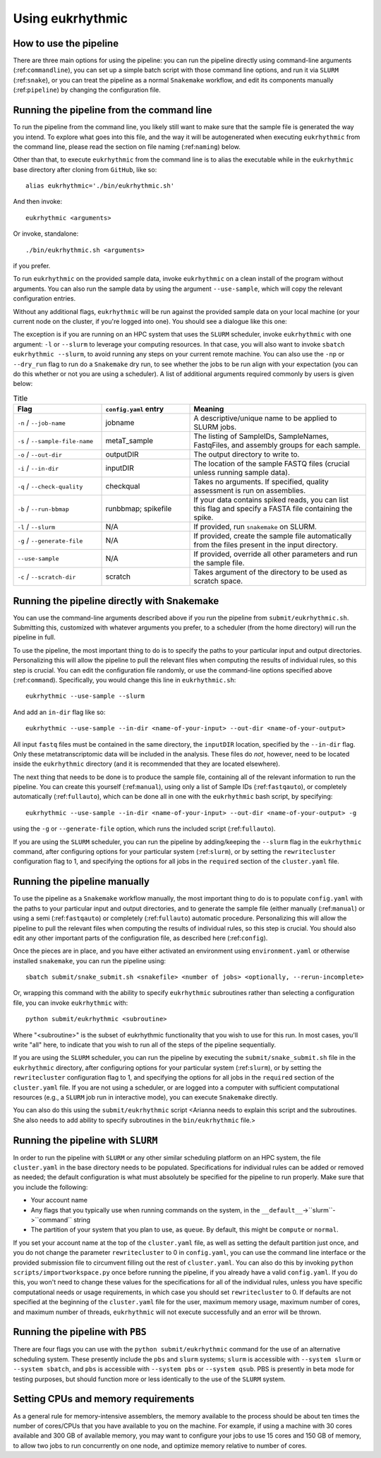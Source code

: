 Using eukrhythmic
=================

How to use the pipeline
-----------------------

There are three main options for using the pipeline: you can run the pipeline directly using command-line arguments (:ref:``commandline``), you can set up a simple batch script with those command line options, and run it via ``SLURM`` (:ref:``snake``), or you can treat the pipeline as a normal ``Snakemake`` workflow, and edit its components manually (:ref:``pipeline``) by changing the configuration file.

.. _commandline:

Running the pipeline from the command line
------------------------------------------

To run the pipeline from the command line, you likely still want to make sure that the sample file is generated the way you intend. To explore what goes into this file, and the way it will be autogenerated when executing ``eukrhythmic`` from the command line, please read the section on file naming (:ref:``naming``) below.

Other than that, to execute ``eukrhythmic`` from the command line is to alias the executable while in the ``eukrhythmic`` base directory after cloning from ``GitHub``, like so::

    alias eukrhythmic='./bin/eukrhythmic.sh'

And then invoke::

    eukrhythmic <arguments>
    
Or invoke, standalone::

    ./bin/eukrhythmic.sh <arguments>
    
if you prefer.
    
.. image:: eukrhythmic_command_line.png
  :width: 400
  :alt: Executing eukrhythmic from the command line.

To run ``eukrhythmic`` on the provided sample data, invoke ``eukrhythmic`` on a clean install of the program without arguments. You can also run the sample data by using the argument ``--use-sample``, which will copy the relevant configuration entries. 

.. image:: use_sample_eukrhythmic.png
  :width: 400
  :alt: Running the sample files for eukrhythmic locally.
  
Without any additional flags, ``eukrhythmic`` will be run against the provided sample data on your local machine (or your current node on the cluster, if you're logged into one). You should see a dialogue like this one:

.. image:: eukrhythmic_dialogue_local_run.png
  :width: 400
  :alt: Dialogue after running eukrhythmic locally.

The exception is if you are running on an HPC system that uses the ``SLURM`` scheduler, invoke ``eukrhythmic`` with one argument: ``-l`` or ``--slurm`` to leverage your computing resources. In that case, you will also want to invoke ``sbatch eukrhythmic --slurm``, to avoid running any steps on your current remote machine. You can also use the ``-np`` or ``--dry_run`` flag to run do a ``Snakemake`` dry run, to see whether the jobs to be run align with your expectation (you can do this whether or not you are using a scheduler). A list of additional arguments required commonly by users is given below: 

.. list-table:: Title
   :widths: 25 25 50
   :header-rows: 1
   
   * - Flag
     - ``config.yaml`` entry
     - Meaning
   * - ``-n`` / ``--job-name``
     - jobname 
     - A descriptive/unique name to be applied to SLURM jobs.
   * - ``-s`` / ``--sample-file-name``
     - metaT_sample
     - The listing of SampleIDs, SampleNames, FastqFiles, and assembly groups for each sample.
   * - ``-o`` / ``--out-dir``
     - outputDIR
     - The output directory to write to.
   * - ``-i`` / ``--in-dir``
     - inputDIR
     - The location of the sample FASTQ files (crucial unless running sample data).
   * - ``-q`` / ``--check-quality``
     - checkqual
     - Takes no arguments. If specified, quality assessment is run on assemblies.
   * - ``-b`` / ``--run-bbmap``
     - runbbmap; spikefile
     - If your data contains spiked reads, you can list this flag and specify a FASTA file containing the spike.
   * - ``-l`` / ``--slurm``
     - N/A
     - If provided, run ``snakemake`` on SLURM.
   * - ``-g`` / ``--generate-file``
     - N/A
     - If provided, create the sample file automatically from the files present in the input directory.
   * - ``--use-sample``
     - N/A
     - If provided, override all other parameters and run the sample file.
   * - ``-c`` / ``--scratch-dir``
     - scratch
     - Takes argument of the directory to be used as scratch space.

.. _snake:

Running the pipeline directly with Snakemake
--------------------------------------------

You can use the command-line arguments described above if you run the pipeline from ``submit/eukrhythmic.sh``. Submitting this, customized with whatever arguments you prefer, to a scheduler (from the home directory) will run the pipeline in full. 

To use the pipeline, the most important thing to do is to specify the paths to your particular input and output directories. Personalizing this will allow the pipeline to pull the relevant files when computing the results of individual rules, so this step is crucial. You can edit the configuration file randomly, or use the command-line options specified above (:ref:``command``). Specifically, you would change this line in ``eukrhythmic.sh``::

    eukrhythmic --use-sample --slurm

And add an ``in-dir`` flag like so::

    eukrhythmic --use-sample --in-dir <name-of-your-input> --out-dir <name-of-your-output>

All input ``fastq`` files must be contained in the same directory, the ``inputDIR`` location, specified by the ``--in-dir`` flag. Only these metatranscriptomic data will be included in the analysis. These files do *not*, however, need to be located inside the ``eukrhythmic`` directory (and it is recommended that they are located elsewhere). 

The next thing that needs to be done is to produce the sample file, containing all of the relevant information to run the pipeline. You can create this yourself (:ref:``manual``), using only a list of Sample IDs (:ref:``fastqauto``), or completely automatically (:ref:``fullauto``), which can be done all in one with the ``eukrhythmic`` bash script, by specifying::

    eukrhythmic --use-sample --in-dir <name-of-your-input> --out-dir <name-of-your-output> -g

using the ``-g`` or ``--generate-file`` option, which runs the included script (:ref:``fullauto``).

If you are using the ``SLURM`` scheduler, you can run the pipeline by adding/keeping the ``--slurm`` flag in the ``eukrhythmic`` command, after configuring options for your particular system (:ref:``slurm``), or by setting the ``rewritecluster`` configuration flag to 1, and specifying the options for all jobs in the ``required`` section of the ``cluster.yaml`` file.

.. _pipeline:

Running the pipeline manually
-----------------------------

To use the pipeline as a ``Snakemake`` workflow manually, the most important thing to do is to populate ``config.yaml`` with the paths to your particular input and output directories, and to generate the sample file (either manually (:ref:``manual``) or using a semi (:ref:``fastqauto``) or completely (:ref:``fullauto``) automatic procedure. Personalizing this will allow the pipeline to pull the relevant files when computing the results of individual rules, so this step is crucial. You should also edit any other important parts of the configuration file, as described here (:ref:``config``).

Once the pieces are in place, and you have either activated an environment using ``environment.yaml`` or otherwise installed ``snakemake``, you can run the pipeline using::

    sbatch submit/snake_submit.sh <snakefile> <number of jobs> <optionally, --rerun-incomplete>
    
Or, wrapping this command with the ability to specify ``eukrhythmic`` subroutines rather than selecting a configuration file, you can invoke ``eukrhythmic`` with::

    python submit/eukrhythmic <subroutine>
    
Where "<subroutine>" is the subset of eukrhythmic functionality that you wish to use for this run. In most cases, you'll write "all" here, to indicate that you wish to run all of the steps of the pipeline sequentially.

If you are using the ``SLURM`` scheduler, you can run the pipeline by executing the ``submit/snake_submit.sh`` file in the ``eukrhythmic`` directory, after configuring options for your particular system (:ref:``slurm``), or by setting the ``rewritecluster`` configuration flag to 1, and specifying the options for all jobs in the ``required`` section of the ``cluster.yaml`` file. If you are not using a scheduler, or are logged into a computer with sufficient computational resources (e.g., a ``SLURM`` job run in interactive mode), you can execute ``Snakemake`` directly. 

You can also do this using the ``submit/eukrhythmic`` script <Arianna needs to explain this script and the subroutines. She also needs to add ability to specify subroutines in the ``bin/eukrhythmic`` file.>

.. _slurm:

Running the pipeline with ``SLURM``
-----------------------------------

In order to run the pipeline with ``SLURM`` or any other similar scheduling platform on an HPC system, the file ``cluster.yaml`` in the base directory needs to be populated. Specifications for individual rules can be added or removed as needed; the default configuration is what must absolutely be specified for the pipeline to run properly. Make sure that you include the following:

- Your account name
- Any flags that you typically use when running commands on the system, in the ``__default__``->``slurm``->``command`` string
- The partition of your system that you plan to use, as ``queue``. By default, this might be ``compute`` or ``normal``.

If you set your account name at the top of the ``cluster.yaml`` file, as well as setting the default partition just once, and you do not change the parameter ``rewritecluster`` to 0 in ``config.yaml``, you can use the command line interface or the provided submission file to circumvent filling out the rest of ``cluster.yaml``. You can also do this by invoking ``python scripts/importworkspace.py`` once before running the pipeline, if you already have a valid ``config.yaml``. If you do this, you won't need to change these values for the specifications for all of the individual rules, unless you have specific computational needs or usage requirements, in which case you should set ``rewritecluster`` to 0. If defaults are not specified at the beginning of the ``cluster.yaml`` file for the user, maximum memory usage, maximum number of cores, and maximum number of threads, ``eukrhythmic`` will not execute successfully and an error will be thrown.

Running the pipeline with ``PBS``
---------------------------------

There are four flags you can use with the ``python submit/eukrhythmic`` command for the use of an alternative scheduling system. These presently include the ``pbs`` and ``slurm`` systems; ``slurm`` is accessible with ``--system slurm`` or ``--system sbatch``, and ``pbs`` is accessible with ``--system pbs`` or ``--system qsub``. PBS is presently in beta mode for testing purposes, but should function more or less identically to the use of the ``SLURM`` system.

Setting CPUs and memory requirements
------------------------------------

As a general rule for memory-intensive assemblers, the memory available to the process should be about ten times the number of cores/CPUs that you have available to you on the machine. For example, if using a machine with 30 cores available and 300 GB of available memory, you may want to configure your jobs to use 15 cores and 150 GB of memory, to allow two jobs to run concurrently on one node, and optimize memory relative to number of cores.